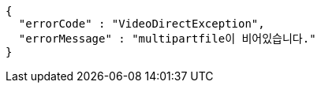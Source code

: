 [source,options="nowrap"]
----
{
  "errorCode" : "VideoDirectException",
  "errorMessage" : "multipartfile이 비어있습니다."
}
----